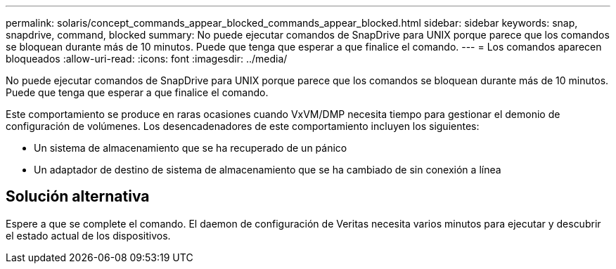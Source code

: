 ---
permalink: solaris/concept_commands_appear_blocked_commands_appear_blocked.html 
sidebar: sidebar 
keywords: snap, snapdrive, command, blocked 
summary: No puede ejecutar comandos de SnapDrive para UNIX porque parece que los comandos se bloquean durante más de 10 minutos. Puede que tenga que esperar a que finalice el comando. 
---
= Los comandos aparecen bloqueados
:allow-uri-read: 
:icons: font
:imagesdir: ../media/


[role="lead"]
No puede ejecutar comandos de SnapDrive para UNIX porque parece que los comandos se bloquean durante más de 10 minutos. Puede que tenga que esperar a que finalice el comando.

Este comportamiento se produce en raras ocasiones cuando VxVM/DMP necesita tiempo para gestionar el demonio de configuración de volúmenes. Los desencadenadores de este comportamiento incluyen los siguientes:

* Un sistema de almacenamiento que se ha recuperado de un pánico
* Un adaptador de destino de sistema de almacenamiento que se ha cambiado de sin conexión a línea




== Solución alternativa

Espere a que se complete el comando. El daemon de configuración de Veritas necesita varios minutos para ejecutar y descubrir el estado actual de los dispositivos.
